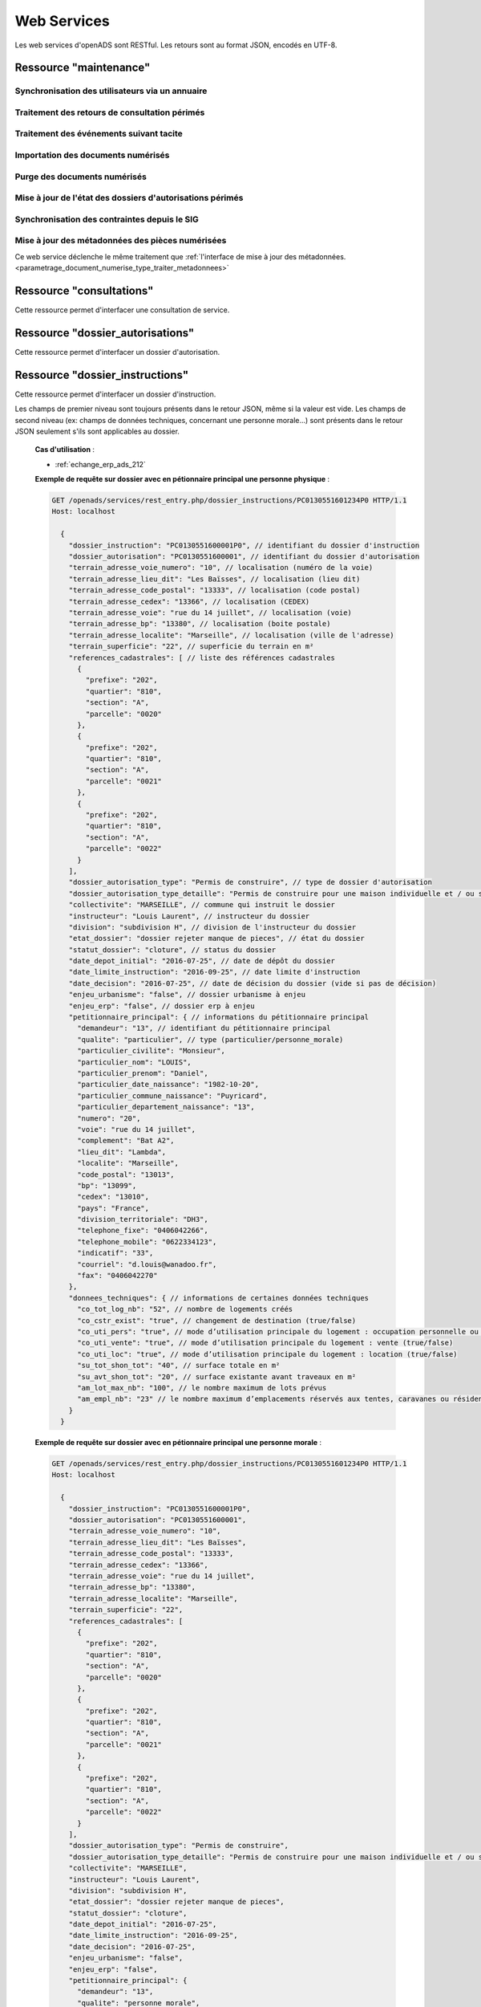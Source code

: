 .. _web_services_rest:

############
Web Services
############

Les web services d'openADS sont RESTful. Les retours sont au format JSON, encodés en UTF-8.

.. _web_services_ressource_maintenance:

Ressource "maintenance"
#######################

================================================
Synchronisation des utilisateurs via un annuaire
================================================

.. http:post:: /openads/services/rest_entry.php/maintenance

   **Exemple de requête** :

   .. sourcecode:: http
      
      POST /openads/services/rest_entry.php/maintenance HTTP/1.1
      Host: localhost

      {
        "module": "user"
      }

   **Exemples de réponse** :

   .. sourcecode:: http

      HTTP/1.1 200 OK
      Content-Type: application/json; charset=utf-8

      {
        "http_code": 200,
        "http_code_message": "200 OK",
        "message": "Synchronisation terminée."
      }

   .. sourcecode:: http

      HTTP/1.1 200 OK
      Content-Type: application/json; charset=utf-8

      {
        "http_code": 200,
        "http_code_message": "200 OK",
        "message": "L'option 'annuaire' n'est pas configurée."
      }

   .. sourcecode:: http

      HTTP/1.1 500 Internal Server Error
      Content-Type: application/json; charset=utf-8

      {
        "http_code": 500,
        "http_code_message": "500 Internal Server Error",
        "message": "Erreur interne"
      }

   :statuscode 200: Tout s'est déroulé correctement.
   :statuscode 500: Erreur interne.


==============================================
Traitement des retours de consultation périmés
==============================================

.. http:post:: /openads/services/rest_entry.php/maintenance

   **Exemple de requête** :

   .. sourcecode:: http
      
      POST /openads/services/rest_entry.php/maintenance HTTP/1.1
      Host: localhost

      {
        "module": "consultation"
      }

   **Exemple de réponse** :

   .. sourcecode:: http

      HTTP/1.1 200 OK
      Content-Type: text/javascript

      {
        "http_code": 200,
        "http_code_message": "200 OK",
        "message": "Aucune mise a jour."
      }



========================================
Traitement des événements suivant tacite
========================================

.. http:post:: /openads/services/rest_entry.php/maintenance

   **Exemple de requête** :

   .. sourcecode:: http
      
      POST /openads/services/rest_entry.php/maintenance HTTP/1.1
      Host: localhost

      {
        "module": "instruction"
      }



==========================================================
Importation des documents numérisés
==========================================================

.. http:post:: /openads/services/rest_entry.php/maintenance

   **Exemple de requête** :

   .. sourcecode:: http
      
      POST /openads/services/rest_entry.php/maintenance HTTP/1.1
      Host: localhost

      {
        "module": "import",
        "data": {
          // Ces deux paramètres sont facultatifs
          "Todo" : "chemin_dossier_source", // ou "" pour utiliser le chemin dans la configuration
          "Done" : "chemin_dossier_destination" // ou "" pour utiliser le chemin dans la configuration   
        }
      }



==========================================================
Purge des documents numérisés
==========================================================

.. http:post:: /openads/services/rest_entry.php/maintenance

   **Exemple de requête** :

   .. sourcecode:: http
      
      POST /openads/services/rest_entry.php/maintenance HTTP/1.1
      Host: localhost

      {
        "module": "purge",
        "data": {
          // Ces trois paramètres sont facultatifs
          "dossier": "chemin_dossier", // ou "" pour utiliser le chemin dans la configuration
          "nombre_de_jour": nombre_de_jour, // ou "" pour n'imposer aucunes limites,
          "dossier_vide" : true // ou false pour supprimer le répertoire si celui-ci est vide.
        }
      }



==========================================================
Mise à jour de l'état des dossiers d'autorisations périmés
==========================================================

.. http:post:: /openads/services/rest_entry.php/maintenance

   **Exemple de requête** :

   .. sourcecode:: http
      
      POST /openads/services/rest_entry.php/maintenance HTTP/1.1
      Host: localhost

      {
        "module": "update_dossier_autorisation",
      }



==========================================================
Synchronisation des contraintes depuis le SIG
==========================================================

.. http:post:: /openads/services/rest_entry.php/maintenance

   **Exemple de requête** :

   .. sourcecode:: http
      
      POST /openads/services/rest_entry.php/maintenance HTTP/1.1
      Host: localhost

      {
        "module": "contrainte",
      }


.. _web_services_ressource_maintenance_maj_metadonnees_documents_numerises:

=================================================
Mise à jour des métadonnées des pièces numérisées
=================================================

Ce web service déclenche le même traitement que 
:ref:`l'interface de mise à jour des
métadonnées.<parametrage_document_numerise_type_traiter_metadonnees>`

.. http:post:: /openads/services/rest_entry.php/maintenance

   **Exemple de requête** :

   .. sourcecode:: http
      
      POST /openads/services/rest_entry.php/maintenance HTTP/1.1
      Host: localhost

      {
        "module": "maj_metadonnees_documents_numerises",
      }



.. _web_services_ressource_consultations:

Ressource "consultations"
#########################

Cette ressource permet d'interfacer une consultation de service.

.. _web_services_ressource_consultations_put:

.. http:put:: /openads/services/rest_entry.php/consultations/(int:consultation_id)

   **Cas d'utilisation** :

   - :ref:`echange_erp_ads_209`

   **Exemple de requête** : Retour d'avis d'une consultation sans fichier

   .. sourcecode:: http
      
      PUT /openads/services/rest_entry.php/consultations/12 HTTP/1.1
      Host: localhost

      {
        "date_retour": "14/01/2012",
        "avis": "Favorable"
      }

   **Exemple de requête** : Retour d'avis d'une consultation avec fichier

   .. sourcecode:: http
      
      PUT /openads/services/rest_entry.php/consultations/12 HTTP/1.1
      Host: localhost

      {
        "date_retour": "14/01/2012",
        "avis": "Favorable",
        "fichier_base64": "JVBERi0xLjQKJcOkw7zDtsOfCjIgM",
        "nom_fichier": "plop.pdf"
      }



.. _web_services_ressource_dossier_autorisations:

Ressource "dossier_autorisations"
#################################

Cette ressource permet d'interfacer un dossier d'autorisation.

.. _web_services_ressource_dossier_autorisations_put:

.. http:put:: /openads/services/rest_entry.php/dossier_autorisations/(string:dossier_autorisation_id)

   **Cas d'utilisation** :

   - :ref:`echange_erp_ads_201`
   - :ref:`echange_erp_ads_202`
   - :ref:`echange_erp_ads_208`

   **Exemples de requête** :

   .. sourcecode:: http
      
      PUT /openads/services/rest_entry.php/dossier_autorisations/PC0130551601234 HTTP/1.1
      Host: localhost

      {
        "arrete_effectue":"some",
        "date_arrete":"04/06/2014"
      }

   .. sourcecode:: http
      
      PUT /openads/services/rest_entry.php/dossier_autorisations/PC0130551601234 HTTP/1.1
      Host: localhost

      {
        "erp_ouvert":"12345",
        "date_arrete":"some"
      }

   .. sourcecode:: http
      
      PUT /openads/services/rest_entry.php/dossier_autorisations/PC0130551601234 HTTP/1.1
      Host: localhost

      {
        "numero_erp":"12345",
        "avis":"some"
      }


.. _web_services_ressource_dossier_autorisations_get:

.. http:get:: /openads/services/rest_entry.php/dossier_autorisations/(string:dossier_autorisation_id)

   **Cas d'utilisation** :

   - :ref:`echange_erp_ads_203`

   **Exemple de requête** :

   .. sourcecode:: http
      
      GET /openads/services/rest_entry.php/dossier_autorisations/PC0130551601234 HTTP/1.1
      Host: localhost



.. _web_services_ressource_dossier_instructions:

Ressource "dossier_instructions"
################################

Cette ressource permet d'interfacer un dossier d'instruction.

.. _web_services_ressource_dossier_instructions_put:

.. http:put:: /openads/services/rest_entry.php/dossier_instructions/(string:dossier_instruction_id)

   **Cas d'utilisation** :

   - :ref:`echange_erp_ads_210`
   - :ref:`echange_erp_ads_211`

   **Exemples de requête** :

   .. sourcecode:: http
      
      PUT /openads/services/rest_entry.php/dossier_instructions/PC0130551601234P0 HTTP/1.1
      Host: localhost

        {
            "message":"clos",
            "date":"27/10/2013"
        }


   .. sourcecode:: http
      
      PUT /openads/services/rest_entry.php/dossier_instructions/PC0130551601234P0 HTTP/1.1
      Host: localhost

        {
            "message":"complet",
            "date":"27/10/2013"
        }


.. _web_services_ressource_dossier_instructions_get:

.. http:get:: /openads/services/rest_entry.php/dossier_instructions/(string:dossier_instruction_id)

Les champs de premier niveau sont toujours présents dans le retour JSON, même si la valeur
est vide. Les champs de second niveau (ex: champs de données techniques, concernant une 
personne morale...) sont présents dans le retour JSON seulement s'ils sont applicables au
dossier.

   **Cas d'utilisation** :

   - :ref:`echange_erp_ads_212`

   **Exemple de requête sur dossier avec en pétionnaire principal une personne physique** :

   .. sourcecode:: http
      
      GET /openads/services/rest_entry.php/dossier_instructions/PC0130551601234P0 HTTP/1.1
      Host: localhost

        {
          "dossier_instruction": "PC0130551600001P0", // identifiant du dossier d'instruction
          "dossier_autorisation": "PC0130551600001", // identifiant du dossier d'autorisation
          "terrain_adresse_voie_numero": "10", // localisation (numéro de la voie)
          "terrain_adresse_lieu_dit": "Les Baïsses", // localisation (lieu dit)
          "terrain_adresse_code_postal": "13333", // localisation (code postal)
          "terrain_adresse_cedex": "13366", // localisation (CEDEX)
          "terrain_adresse_voie": "rue du 14 juillet", // localisation (voie)
          "terrain_adresse_bp": "13380", // localisation (boite postale)
          "terrain_adresse_localite": "Marseille", // localisation (ville de l'adresse)
          "terrain_superficie": "22", // superficie du terrain en m²
          "references_cadastrales": [ // liste des références cadastrales
            {
              "prefixe": "202",
              "quartier": "810",
              "section": "A",
              "parcelle": "0020"
            },
            {
              "prefixe": "202",
              "quartier": "810",
              "section": "A",
              "parcelle": "0021"
            },
            {
              "prefixe": "202",
              "quartier": "810",
              "section": "A",
              "parcelle": "0022"
            }
          ],
          "dossier_autorisation_type": "Permis de construire", // type de dossier d'autorisation
          "dossier_autorisation_type_detaille": "Permis de construire pour une maison individuelle et / ou ses annexes", // type de dossier d'autorisation détaillé
          "collectivite": "MARSEILLE", // commune qui instruit le dossier
          "instructeur": "Louis Laurent", // instructeur du dossier
          "division": "subdivision H", // division de l'instructeur du dossier
          "etat_dossier": "dossier rejeter manque de pieces", // état du dossier
          "statut_dossier": "cloture", // status du dossier
          "date_depot_initial": "2016-07-25", // date de dépôt du dossier
          "date_limite_instruction": "2016-09-25", // date limite d'instruction
          "date_decision": "2016-07-25", // date de décision du dossier (vide si pas de décision)
          "enjeu_urbanisme": "false", // dossier urbanisme à enjeu
          "enjeu_erp": "false", // dossier erp à enjeu
          "petitionnaire_principal": { // informations du pétitionnaire principal
            "demandeur": "13", // identifiant du pétitionnaire principal
            "qualite": "particulier", // type (particulier/personne_morale)
            "particulier_civilite": "Monsieur", 
            "particulier_nom": "LOUIS",
            "particulier_prenom": "Daniel",
            "particulier_date_naissance": "1982-10-20",
            "particulier_commune_naissance": "Puyricard",
            "particulier_departement_naissance": "13",
            "numero": "20",
            "voie": "rue du 14 juillet",
            "complement": "Bat A2",
            "lieu_dit": "Lambda",
            "localite": "Marseille",
            "code_postal": "13013",
            "bp": "13099",
            "cedex": "13010",
            "pays": "France",
            "division_territoriale": "DH3",
            "telephone_fixe": "0406042266",
            "telephone_mobile": "0622334123",
            "indicatif": "33",
            "courriel": "d.louis@wanadoo.fr",
            "fax": "0406042270"
          },
          "donnees_techniques": { // informations de certaines données techniques
            "co_tot_log_nb": "52", // nombre de logements créés
            "co_cstr_exist": "true", // changement de destination (true/false)
            "co_uti_pers": "true", // mode d’utilisation principale du logement : occupation personnelle ou en compte propre (true/false)
            "co_uti_vente": "true", // mode d’utilisation principale du logement : vente (true/false)
            "co_uti_loc": "true", // mode d’utilisation principale du logement : location (true/false)
            "su_tot_shon_tot": "40", // surface totale en m²
            "su_avt_shon_tot": "20", // surface existante avant traveaux en m²
            "am_lot_max_nb": "100", // le nombre maximum de lots prévus
            "am_empl_nb": "23" // le nombre maximum d’emplacements réservés aux tentes, caravanes ou résidences mobiles de loisirs
          }
        }

   **Exemple de requête sur dossier avec en pétionnaire principal une personne morale** :

   .. sourcecode:: http
      
      GET /openads/services/rest_entry.php/dossier_instructions/PC0130551601234P0 HTTP/1.1
      Host: localhost

        {
          "dossier_instruction": "PC0130551600001P0",
          "dossier_autorisation": "PC0130551600001",
          "terrain_adresse_voie_numero": "10",
          "terrain_adresse_lieu_dit": "Les Baïsses",
          "terrain_adresse_code_postal": "13333",
          "terrain_adresse_cedex": "13366",
          "terrain_adresse_voie": "rue du 14 juillet",
          "terrain_adresse_bp": "13380",
          "terrain_adresse_localite": "Marseille",
          "terrain_superficie": "22",
          "references_cadastrales": [
            {
              "prefixe": "202",
              "quartier": "810",
              "section": "A",
              "parcelle": "0020"
            },
            {
              "prefixe": "202",
              "quartier": "810",
              "section": "A",
              "parcelle": "0021"
            },
            {
              "prefixe": "202",
              "quartier": "810",
              "section": "A",
              "parcelle": "0022"
            }
          ],
          "dossier_autorisation_type": "Permis de construire",
          "dossier_autorisation_type_detaille": "Permis de construire pour une maison individuelle et / ou ses annexes",
          "collectivite": "MARSEILLE",
          "instructeur": "Louis Laurent",
          "division": "subdivision H",
          "etat_dossier": "dossier rejeter manque de pieces",
          "statut_dossier": "cloture",
          "date_depot_initial": "2016-07-25",
          "date_limite_instruction": "2016-09-25",
          "date_decision": "2016-07-25",
          "enjeu_urbanisme": "false",
          "enjeu_erp": "false",
          "petitionnaire_principal": {
            "demandeur": "13",
            "qualite": "personne_morale",
            "personne_morale_civilite": "Monsieur",
            "personne_morale_denomination": "Martin",
            "personne_morale_raison_sociale": "SARL",
            "personne_morale_siret": "13454566",
            "personne_morale_categorie_juridique": "SA",
            "personne_morale_nom": "LAFONT",
            "personne_morale_prenom": "Nicolas",
            "numero": "20",
            "voie": "rue du 14 juillet",
            "complement": "Bat A2",
            "lieu_dit": "Lambda",
            "localite": "Marseille",
            "code_postal": "13013",
            "bp": "13099",
            "cedex": "13010",
            "pays": "France",
            "division_territoriale": "DH3",
            "telephone_fixe": "0406042266",
            "telephone_mobile": "0622334123",
            "indicatif": "33",
            "courriel": "d.louis@wanadoo.fr",
            "fax": "0406042270"
          },
          "donnees_techniques": {
            "su_tot_shon_tot": "40",
            "su_avt_shon_tot": "20",
            "am_lot_max_nb": "100",
            "am_empl_nb": "23"
          }
        }

.. _web_services_ressource_messages:

Ressource "messages"
####################

Cette ressource permet d'interfacer un message.

.. _web_services_ressource_messages_post:

.. http:post:: /openads/services/rest_entry.php/messages

   **Cas d'utilisation** :

   - :ref:`echange_erp_ads_204` 
   - :ref:`echange_erp_ads_205` 
   - :ref:`echange_erp_ads_206` 
   - :ref:`echange_erp_ads_207` 
   - :ref:`echange_erp_ads_213` 

   **Exemples de requête** :

   .. sourcecode:: http
      
      POST /openads/services/rest_entry.php/messages HTTP/1.1
      Host: localhost

        {
            "type": "Mise à jour de complétude ERP ACC",
            "date": "16/06/2014 14:12",
            "emetteur": "John Doe",
            "dossier_instruction": "PD12R0001",
            "contenu": {
                "Complétude ERP ACC": "non",
                "Motivation Complétude ERP ACC": "Lorem ipsum dolor sit amet..."
            }
        }

   .. sourcecode:: http
      
      POST /openads/services/rest_entry.php/messages HTTP/1.1
      Host: localhost
      
        {
            "type": "Mise à jour de complétude ERP SECU",
            "date": "16/06/2014 14:12",
            "emetteur": "John Doe",
            "dossier_instruction": "PD12R0001",
            "contenu": {
                "Complétude ERP SECU": "oui",
                "Motivation Complétude ERP SECU": "Lorem ipsum dolor sit amet..."
            }
        }


   .. sourcecode:: http
      
      POST /openads/services/rest_entry.php/messages HTTP/1.1
      Host: localhost

      {
        "type": "Mise à jour de qualification",
        "date": "16/06/2014 14:12",
        "emetteur": "John Doe",
        "dossier_instruction": "PD12R0001",
        "contenu": {
          "Confirmation ERP": "oui",
          "Type de dossier ERP": "Lorem ipsum dolor sit amet...",
                "Catégorie de dossier ERP": "Lorem ipsum dolor sit amet..."
            }
        } 

   .. sourcecode:: http
      
      POST /openads/services/rest_entry.php/messages HTTP/1.1
      Host: localhost

      {
        "type": "Dossier à enjeux ERP",
        "date": "16/06/2014 14:12",
        "emetteur": "John Doe",
        "dossier_instruction": "PD12R0001",
        "contenu": {
          "Dossier à enjeux ERP" : "oui"
        }
      }

   .. sourcecode:: http

      POST /openads/services/rest_entry.php/messages HTTP/1.1
      Host: localhost

      {
          "type": "ERP_ADS__PC__AR_CONSULTATION_OFFICIELLE",
          "date": "16/06/2014 14:12",
          "emetteur": "John Doe",
          "dossier_instruction": "PD12R0001",
          "contenu": {
              "consultation" : 2,
              "date_reception": "16/06/2014 14:11"
          }
      }


